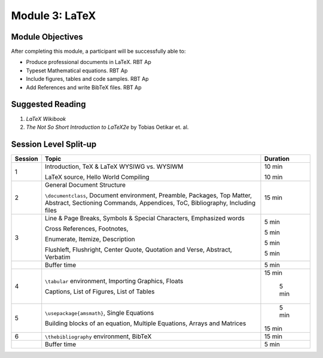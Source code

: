 Module 3: LaTeX
===============

Module Objectives
-----------------

After completing this module, a participant will be successfully able to:

- Produce professional documents in LaTeX.  RBT Ap
- Typeset Mathematical equations.           RBT Ap
- Include figures, tables and code samples. RBT Ap
- Add References and write BibTeX files.    RBT Ap

Suggested Reading
-----------------

1. *LaTeX Wikibook*

2. *The Not So Short Introduction to LaTeX2e* by Tobias Oetikar et. al. 


Session Level Split-up
----------------------

+---------+---------------------------------+---------+
| Session | Topic  			    | Duration|
+=========+=================================+=========+
| 1	  | Introduction, TeX & LaTeX       | 10 min  |
|         | WYSIWG vs. WYSIWM               |         |
|         |                                 |         |
|         | LaTeX source, Hello World       | 10 min  |
|         | Compiling                       |         |
+---------+---------------------------------+---------+
| 2	  | General Document Structure      | 15 min  |
|         |                                 |         |
|	  | ``\documentclass``,             |         |
|	  | Document environment,           |	      |
|         | Preamble,                       |         |
|         | Packages,                       |         |
|         | Top Matter,                     |         |
|         | Abstract,                       |         |
|         | Sectioning Commands,            |         |
|         | Appendices,                     |         |
|         | ToC, Bibliography,              |         |
|         | Including files                 |         |
+---------+---------------------------------+---------+
| 3	  | Line & Page Breaks,             |  5 min  |
|         | Symbols & Special Characters,   |         |
|	  | Emphasized words                |         |
|	  |                                 |	      |
|         | Cross References,               |  5 min  |
|         | Footnotes,                      |         |
|         |                                 |         |
|         | Enumerate, Itemize, Description |  5 min  |
|         |                                 |         |
|         | Flushleft, Flushright, Center   |  5 min  |
|         | Quote, Quotation and Verse,     |         |
|         | Abstract,                       |         |
|         | Verbatim                        |         |
+---------+---------------------------------+---------+
|         | Buffer time                     |  5 min  |
+---------+---------------------------------+---------+
| 4	  | ``\tabular`` environment,       | 15 min  |
|         | Importing Graphics, Floats      |         |
|	  |                                 |	      |
|         | Captions, List of Figures,      |  5 min  |
|         | List of Tables                  |         |
+---------+---------------------------------+---------+
| 5	  | ``\usepackage{amsmath}``,       |  5 min  |
|         | Single Equations                |         |
|         |                                 |         |
|         | Building blocks of an equation, | 15 min  |
|         | Multiple Equations, Arrays and  |         |
|	  | Matrices                        |         |
+---------+---------------------------------+---------+
| 6	  | ``\thebibliography``            | 15 min  |
|         | environment, BibTeX             |         |
+---------+---------------------------------+---------+
|         | Buffer time                     |  5 min  |
+---------+---------------------------------+---------+



